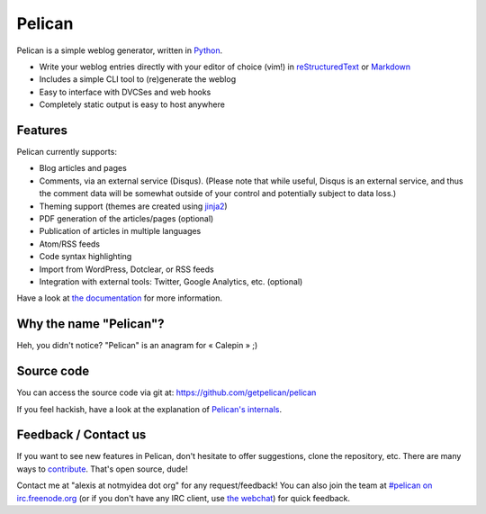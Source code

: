 Pelican
#######

.. image:: https://secure.travis-ci.org/getpelican/pelican.png?branch=master

Pelican is a simple weblog generator, written in `Python <http://www.python.org/>`_.

* Write your weblog entries directly with your editor of choice (vim!) 
  in `reStructuredText <http://docutils.sourceforge.net/rst.html>`_ or `Markdown <http://daringfireball.net/projects/markdown/>`_
* Includes a simple CLI tool to (re)generate the weblog
* Easy to interface with DVCSes and web hooks
* Completely static output is easy to host anywhere

Features
--------

Pelican currently supports:

* Blog articles and pages
* Comments, via an external service (Disqus). (Please note that while
  useful, Disqus is an external service, and thus the comment data will be
  somewhat outside of your control and potentially subject to data loss.)
* Theming support (themes are created using `jinja2 <http://jinja.pocoo.org/>`_)
* PDF generation of the articles/pages (optional)
* Publication of articles in multiple languages
* Atom/RSS feeds
* Code syntax highlighting
* Import from WordPress, Dotclear, or RSS feeds
* Integration with external tools: Twitter, Google Analytics, etc. (optional)

Have a look at `the documentation <http://docs.getpelican.com/latest/>`_ for
more information.

Why the name "Pelican"?
------------------------

Heh, you didn't notice? "Pelican" is an anagram for « Calepin » ;)

Source code
-----------

You can access the source code via git at: https://github.com/getpelican/pelican

If you feel hackish, have a look at the explanation of `Pelican's internals
<http://pelican.notmyidea.org/en/latest/internals.html>`_.

Feedback / Contact us
---------------------

If you want to see new features in Pelican, don't hesitate to offer suggestions,
clone the repository, etc. There are many ways to `contribute 
<http://pelican.notmyidea.org/en/latest/contribute.html>`_. That's open source, dude!

Contact me at "alexis at notmyidea dot org" for any request/feedback! You can
also join the team at `#pelican on irc.freenode.org 
<irc://irc.freenode.net/pelican>`_ 
(or if you don't have any IRC client, use `the webchat
<http://webchat.freenode.net/?channels=pelican&uio=d4>`_)
for quick feedback.
